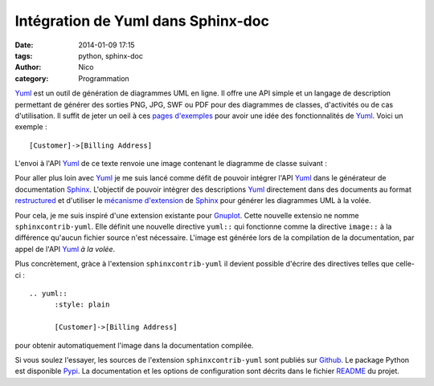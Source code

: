 Intégration de Yuml dans Sphinx-doc
########################################

:date: 2014-01-09 17:15
:tags: python, sphinx-doc
:author: Nico
:category: Programmation

Yuml_ est un outil de génération de diagrammes UML en ligne. Il offre une API simple et un langage de description permettant de générer des sorties PNG, JPG, SWF ou PDF pour des diagrammes de classes, d'activités ou de cas d'utilisation. Il suffit de jeter un oeil à ces `pages d'exemples <http://yuml.me/diagram/scruffy/class/samples>`_ pour avoir une idée des fonctionnalités de Yuml_. Voici un exemple : ::

  [Customer]->[Billing Address]

L'envoi à l'API Yuml_ de ce texte renvoie une image contenant le diagramme de classe suivant :

.. image:: /images/diagram1.png
   :alt: Exemple de diagramme de classes UML
   :align: center

Pour aller plus loin avec Yuml_ je me suis lancé comme défit de pouvoir intégrer l'API Yuml_ dans le générateur de documentation Sphinx_. L'objectif de pouvoir intégrer des descriptions Yuml_ directement dans des documents au format `restructured <https://github.com/beerfactory/brewbox-doc>`_ et d'utiliser le `mécanisme d'extension <http://sphinx-doc.org/extensions.html>`_ de Sphinx_ pour générer les diagrammes UML à la volée.

Pour cela, je me suis inspiré d'une extension existante pour `Gnuplot <https://bitbucket.org/birkenfeld/sphinx-contrib/src/dc99bd08ef54d09be5be8bf6f7692a7fa310778c/gnuplot/?at=default>`_. Cette nouvelle extensio ne nomme ``sphinxcontrib-yuml``. Elle définit une nouvelle directive ``yuml::`` qui fonctionne comme la directive ``image::`` à la différence qu'aucun fichier source n'est nécessaire. L'image est générée lors de la compilation de la documentation, par appel de l'API Yuml_ *à la volée*.

Plus concrètement, gràce à l'extension ``sphinxcontrib-yuml`` il devient possible d'écrire des directives telles que celle-ci : ::

  .. yuml:: 
	:style: plain 

	[Customer]->[Billing Address]

pour obtenir automatiquement l'image dans la documentation compilée.

Si vous soulez l'essayer, les sources de l'extension ``sphinxcontrib-yuml`` sont publiés sur `Github <https://github.com/njouanin/sphinxcontrib-yuml>`_. Le package Python est disponible `Pypi <https://pypi.python.org/pypi/sphinxcontrib-yuml>`_. La documentation et les options de configuration sont décrits dans le fichier `README <https://github.com/njouanin/sphinxcontrib-yuml/blob/master/README.rst>`_ du projet.

.. links
.. _Yuml: http://yuml.me/
.. _Sphinx: http://sphinx-doc.org/
.. _OmniGraffle: http://www.omnigroup.com/omnigraffle
